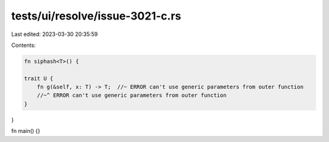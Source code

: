 tests/ui/resolve/issue-3021-c.rs
================================

Last edited: 2023-03-30 20:35:59

Contents:

.. code-block:: rs

    fn siphash<T>() {

    trait U {
        fn g(&self, x: T) -> T;  //~ ERROR can't use generic parameters from outer function
        //~^ ERROR can't use generic parameters from outer function
    }
}

fn main() {}


